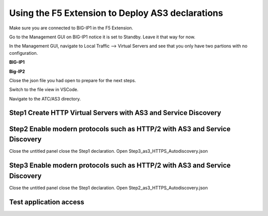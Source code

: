 Using the F5 Extension to Deploy AS3 declarations
===============================================================================
Make sure you are connected to BIG-IP1 in the F5 Extension.

Go to the Management GUI on BIG-IP1 notice it is set to Standby. Leave it that way for now.

In the Management GUI, navigate to Local Traffic --> Virtual Servers and see that you only have two partions with no configuration.

**BIG-IP1**

.. image:: ./images/01as3_noconfig.png
    :alt: BIGIP management GUI no config
    :width: 95%

**Big-IP2**

.. image:: ./images/01as3_noconfig_2.png
    :alt: BIGIP management GUI no config
    :width: 95%

Close the json file you had open to prepare for the next steps.

Switch to the file view in VSCode.

Navigate to the ATC/AS3 directory.


Step1 Create HTTP Virtual Servers with AS3 and Service Discovery
--------------------------------------------------------------------------------



.. image:: ./images/02as3_step1a.png
    :alt: load JSON file
    :width: 80%


.. image:: ./images/02as3_step1b.png
    :alt: POST as AS3 declaration
    :width: 80%


.. image:: ./images/02as3_step1c.png
    :alt: Posting Declaration
    :width: 80%


.. image:: ./images/02as3_step1_success.png
    :alt: Successful deployment
    :width: 80%


.. image:: ./images/02as3_step1verify1.png
    :alt: BIGIP management GUI partition verification
    :width: 80%


.. image:: ./images/02as3_step1verify1pool.png
    :alt: BIGIP management GUI shared pool verification
    :width: 80%


.. image:: ./images/02as3_step1verify1vs.png
    :alt: BIGIP management GUI VS verification
    :width: 80%


.. image:: ./images/02as3_step1verify2.png
    :alt: BIGIP management GUI partition verification
    :width: 80%


.. image:: ./images/02as3_step1verify2pool.png
    :alt: BIGIP management GUI shared pool verification
    :width: 80%


.. image:: ./images/02as3_step1verify2vs.png
    :alt: BIGIP management GUI VS verification
    :width: 80%


Step2 Enable modern protocols such as HTTP/2 with AS3 and Service Discovery
--------------------------------------------------------------------------------
Close the untitled panel
close the Step1 declaration.
Open Step3_as3_HTTPS_Autodiscovery.json


.. todo:: 
    screengrabs and narrative


.. image:: ./images/02as3_step2a.png
    :alt: load JSON file
    :width: 80%


.. image:: ./images/02as3_step2b.png
    :alt: POST as AS3 declaration
    :width: 80%


.. image:: ./images/02as3_step1c.png
    :alt: Posting Declaration
    :width: 80%


.. image:: ./images/02as3_step2_success.png
    :alt: Successful deployment
    :width: 80%


.. image:: ./images/02as3_step2verify1.png
    :alt: BIGIP management GUI partition verification
    :width: 80%


.. image:: ./images/02as3_step2verify1pool.png
    :alt: BIGIP management GUI shared pool verification
    :width: 80%


.. image:: ./images/02as3_step2verify1vs.png
    :alt: BIGIP management GUI VS verification
    :width: 80%


.. image:: ./images/02as3_step2verify2.png
    :alt: BIGIP management GUI partition verification
    :width: 80%


.. image:: ./images/02as3_step2verify2pool.png
    :alt: BIGIP management GUI shared pool verification
    :width: 80%


.. image:: ./images/02as3_step2verify2vs.png
    :alt: BIGIP management GUI VS verification
    :width: 80%



Step3 Enable modern protocols such as HTTP/2 with AS3 and Service Discovery
--------------------------------------------------------------------------------
Close the untitled panel
close the Step1 declaration.
Open Step2_as3_HTTPS_Autodiscovery.json

.. todo:: 
    screengrabs and narrative


.. image:: ./images/02as3_step2a.png
    :alt: load JSON file
    :width: 80%


.. image:: ./images/02as3_step2b.png
    :alt: POST as AS3 declaration
    :width: 80%


.. image:: ./images/02as3_step1c.png
    :alt: Posting Declaration
    :width: 80%


.. image:: ./images/02as3_step2_success.png
    :alt: Successful deployment
    :width: 80%


.. image:: ./images/02as3_step2verify1.png
    :alt: BIGIP management GUI partition verification
    :width: 80%


.. image:: ./images/02as3_step2verify1pool.png
    :alt: BIGIP management GUI shared pool verification
    :width: 80%


.. image:: ./images/02as3_step2verify1vs.png
    :alt: BIGIP management GUI VS verification
    :width: 80%


.. image:: ./images/02as3_step2verify2.png
    :alt: BIGIP management GUI partition verification
    :width: 80%


.. image:: ./images/02as3_step2verify2pool.png
    :alt: BIGIP management GUI shared pool verification
    :width: 80%


.. image:: ./images/02as3_step2verify2vs.png
    :alt: BIGIP management GUI VS verification
    :width: 80%

Test application access
--------------------------------------------------------------------------------



